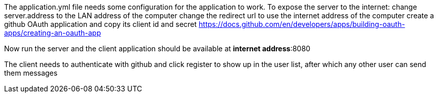 The application.yml file needs some configuration for the application to work.
To expose the server to the internet:
    change server.address to the LAN address of the computer
    change the redirect url to use the internet address of the computer
    create a github OAuth application and copy its client id and secret
        https://docs.github.com/en/developers/apps/building-oauth-apps/creating-an-oauth-app

Now run the server and the client application should be available at *internet address*:8080

The client needs to authenticate with github and click register to show up in the user list, after which any other user can send them messages